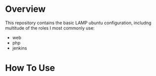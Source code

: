 
* Overview

This repository contains the basic LAMP ubuntu configuration, includng multitude of
the roles I most commonly use:

- web
- php
- jenkins


* How To Use

